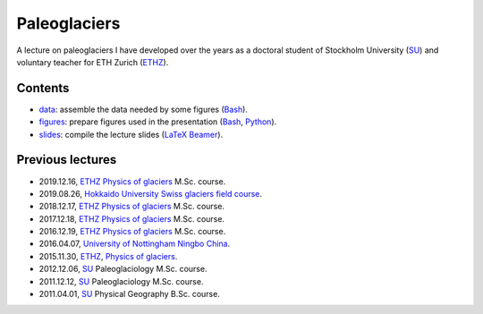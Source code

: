 .. Copyright (c) 2019, Julien Seguinot <seguinot@vaw.baug.ethz.ch>
.. Creative Commons Attribution-ShareAlike 4.0 International License
.. (CC BY-SA 4.0, http://creativecommons.org/licenses/by-sa/4.0/)


Paleoglaciers
=============

A lecture on paleoglaciers I have developed over the years as a doctoral
student of Stockholm University (SU_) and voluntary teacher for ETH Zurich
(ETHZ_).


Contents
--------

* `<data>`_: assemble the data needed by some figures (Bash_).
* `<figures>`_: prepare figures used in the presentation (Bash_, Python_).
* `<slides>`_: compile the lecture slides (LaTeX_ Beamer_).


Previous lectures
-----------------

* 2019.12.16, ETHZ_ `Physics of glaciers`_ M.Sc. course.
* 2019.08.26, `Hokkaido University`_ `Swiss glaciers field course`_.
* 2018.12.17, ETHZ_ `Physics of glaciers`_ M.Sc. course.
* 2017.12.18, ETHZ_ `Physics of glaciers`_ M.Sc. course.
* 2016.12.19, ETHZ_ `Physics of glaciers`_ M.Sc. course.
* 2016.04.07, `University of Nottingham Ningbo China`_.
* 2015.11.30, ETHZ_, `Physics of glaciers`_.
* 2012.12.06, SU_ Paleoglaciology M.Sc. course.
* 2011.12.12, SU_ Paleoglaciology M.Sc. course.
* 2011.04.01, SU_ Physical Geography B.Sc. course.


.. _Bash: https://www.gnu.org/software/bash/
.. _Beamer: https://ctan.org/pkg/beamer/
.. _LaTeX: https://latex-project.org
.. _Python: https://www.python.org

.. _ETHZ: https://ethz.ch
.. _Hokkaido University: https://www.hokudai.ac.jp
.. _Physics of glaciers: https://people.ee.ethz.ch/~luethim/teaching.html
.. _SU: https://www.su.se
.. _Swiss glaciers field course: http://wwwice.lowtem.hokudai.ac.jp/~sugishin/photo_album/swisscourse19/swisscourse19.html
.. _University of Nottingham Ningbo China: https://www.nottingham.edu.cn
